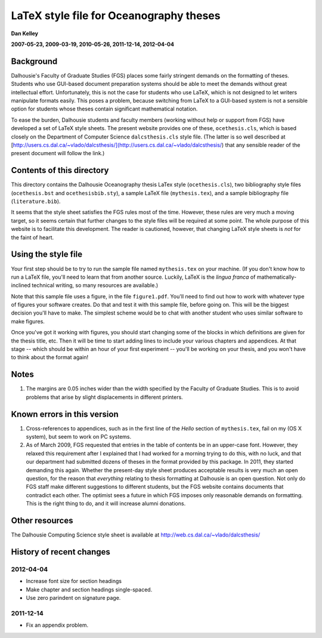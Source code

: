 ========================================
LaTeX style file for Oceanography theses
========================================

**Dan Kelley**

**2007-05-23, 2009-03-19, 2010-05-26, 2011-12-14, 2012-04-04**

Background
----------

Dalhousie's Faculty of Graduate Studies (FGS) places some fairly stringent
demands on the formatting of theses.  Students who use GUI-based document
preparation systems should be able to meet the demands without great
intellectual effort.  Unfortunately, this is not the case for students who use
LaTeX, which is not designed to let writers manipulate formats easily.  This
poses a problem, because switching from LaTeX to a GUI-based system is not a
sensible option for students whose theses contain significant mathematical
notation.

To ease the burden, Dalhousie students and faculty members (working without
help or support from FGS) have developed a set of LaTeX style sheets. The
present website provides one of these, ``ocethesis.cls``, which is based
closely on the Department of Computer Science ``dalcsthesis.cls`` style file.
(The latter is so well described at
[http://users.cs.dal.ca/~vlado/dalcsthesis/](http://users.cs.dal.ca/~vlado/dalcsthesis/)
that any sensible reader of the present document will follow the link.)

Contents of this directory 
--------------------------

This directory contains the Dalhousie Oceanography thesis LaTex style
(``ocethesis.cls``), two bibliography style files (``ocethesis.bst``
and ``ocethesisbib.sty``), a sample LaTeX file (``mythesis.tex``), and
a sample bibliography file (``literature.bib``).

It seems that the style sheet satisfies the FGS rules most of the time.
However, these rules are very much a moving target, so it seems certain that
further changes to the style files will be required at some point. The whole
purpose of this website is to facilitate this development.  The reader is
cautioned, however, that changing LaTeX style sheets is *not* for the faint of
heart.

Using the style file
--------------------

Your first step should be to try to run the sample file named
``mythesis.tex`` on your machine. (If you don't know how to run a
LaTeX file, you'll need to learn that from another source. Luckily,
LaTeX is the *lingua franca* of mathematically-inclined technical
writing, so many resources are available.)

Note that this sample file uses a figure, in the file
``figure1.pdf``. You'll need to find out how to work with whatever
type of figures your software creates. Do that and test it with this
sample file, before going on. This will be the biggest decision you'll
have to make. The simplest scheme would be to chat with another
student who uses similar software to make figures.

Once you've got it working with figures, you should start changing
some of the blocks in which definitions are given for the thesis
title, etc. Then it will be time to start adding lines to include your
various chapters and appendices. At that stage -- which should be
within an hour of your first experiment -- you'll be working on your
thesis, and you won't have to think about the format again!

Notes
-----

1. The margins are 0.05 inches wider than the width specified by the
   Faculty of Graduate Studies.  This is to avoid problems that arise
   by slight displacements in different printers.

Known errors in this version
----------------------------

1. Cross-references to appendices, such as in the first line of the
   *Hello* section of ``mythesis.tex``, fail on my (OS X system), but
   seem to work on PC systems.

2. As of March 2009, FGS requested that entries in the table of contents be in
   an upper-case font.  However, they relaxed this requirement after I
   explained that I had worked for a morning trying to do this, with no luck,
   and that our department had submitted dozens of theses in the format
   provided by this package.  In 2011, they started demanding this again.
   Whether the present-day style sheet produces acceptable results is very much
   an open question, for the reason that *everything* relating to thesis
   formatting at Dalhousie is an open question.  Not only do FGS staff make
   different suggestions to different students, but the FGS website contains
   documents that contradict each other.  The optimist sees a future in which
   FGS imposes only reasonable demands on formatting.  This is the right thing
   to do, and it will increase alumni donations.

Other resources
---------------

The Dalhousie Computing Science style sheet is available at
http://web.cs.dal.ca/~vlado/dalcsthesis/

History of recent changes
-------------------------

2012-04-04
..........

* Increase font size for section headings
  
* Make chapter and section headings single-spaced.

* Use zero parindent on signature page.

2011-12-14
..........

* Fix an appendix problem.

